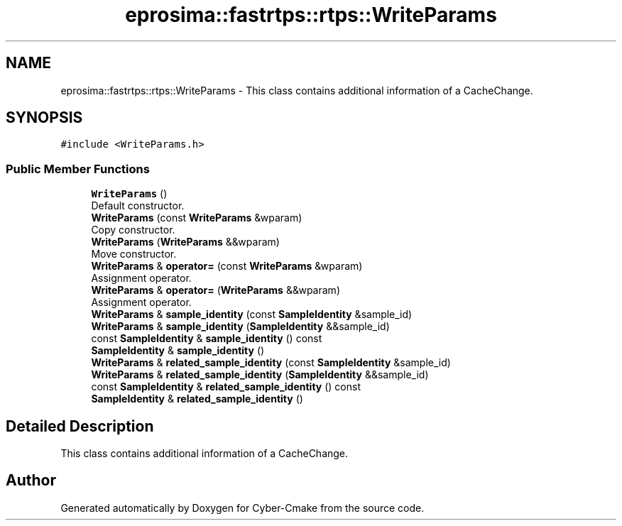 .TH "eprosima::fastrtps::rtps::WriteParams" 3 "Sun Sep 3 2023" "Version 8.0" "Cyber-Cmake" \" -*- nroff -*-
.ad l
.nh
.SH NAME
eprosima::fastrtps::rtps::WriteParams \- This class contains additional information of a CacheChange\&.  

.SH SYNOPSIS
.br
.PP
.PP
\fC#include <WriteParams\&.h>\fP
.SS "Public Member Functions"

.in +1c
.ti -1c
.RI "\fBWriteParams\fP ()"
.br
.RI "Default constructor\&. "
.ti -1c
.RI "\fBWriteParams\fP (const \fBWriteParams\fP &wparam)"
.br
.RI "Copy constructor\&. "
.ti -1c
.RI "\fBWriteParams\fP (\fBWriteParams\fP &&wparam)"
.br
.RI "Move constructor\&. "
.ti -1c
.RI "\fBWriteParams\fP & \fBoperator=\fP (const \fBWriteParams\fP &wparam)"
.br
.RI "Assignment operator\&. "
.ti -1c
.RI "\fBWriteParams\fP & \fBoperator=\fP (\fBWriteParams\fP &&wparam)"
.br
.RI "Assignment operator\&. "
.ti -1c
.RI "\fBWriteParams\fP & \fBsample_identity\fP (const \fBSampleIdentity\fP &sample_id)"
.br
.ti -1c
.RI "\fBWriteParams\fP & \fBsample_identity\fP (\fBSampleIdentity\fP &&sample_id)"
.br
.ti -1c
.RI "const \fBSampleIdentity\fP & \fBsample_identity\fP () const"
.br
.ti -1c
.RI "\fBSampleIdentity\fP & \fBsample_identity\fP ()"
.br
.ti -1c
.RI "\fBWriteParams\fP & \fBrelated_sample_identity\fP (const \fBSampleIdentity\fP &sample_id)"
.br
.ti -1c
.RI "\fBWriteParams\fP & \fBrelated_sample_identity\fP (\fBSampleIdentity\fP &&sample_id)"
.br
.ti -1c
.RI "const \fBSampleIdentity\fP & \fBrelated_sample_identity\fP () const"
.br
.ti -1c
.RI "\fBSampleIdentity\fP & \fBrelated_sample_identity\fP ()"
.br
.in -1c
.SH "Detailed Description"
.PP 
This class contains additional information of a CacheChange\&. 

.SH "Author"
.PP 
Generated automatically by Doxygen for Cyber-Cmake from the source code\&.
